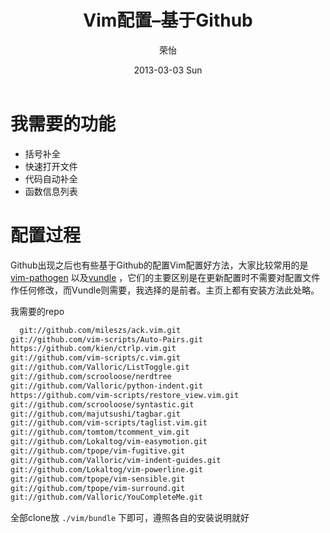 #+TITLE:     Vim配置--基于Github
#+AUTHOR:    荣怡
#+EMAIL:     ry@ry-ThinkPad-T400
#+DATE:      2013-03-03 Sun
#+DESCRIPTION:
#+KEYWORDS:
#+LANGUAGE:  en
#+OPTIONS:   H:3 num:t toc:t \n:nil @:t ::t |:t ^:t -:t f:t *:t <:t
#+OPTIONS:   TeX:t LaTeX:t skip:nil d:nil todo:t pri:nil tags:not-in-toc
#+INFOJS_OPT: view:nil toc:nil ltoc:t mouse:underline buttons:0 path:http://orgmode.org/org-info.js
#+EXPORT_SELECT_TAGS: export
#+EXPORT_EXCLUDE_TAGS: noexport
#+LINK_UP:   
#+LINK_HOME: 
#+XSLT:
#+STYLE: <link rel="stylesheet" href="./include/css/worg.css" type="text/css" />
#+STARTUP: showall


* 我需要的功能
  + 括号补全
  + 快速打开文件
  + 代码自动补全
  + 函数信息列表
  

* 配置过程
  Github出现之后也有些基于Github的配置Vim配置好方法，大家比较常用的是[[https://github.com/tpope/vim-pathogen][vim-pathogen]] 以及[[https://github.com/windelicato/dotfiles][vundle]] ，它们的主要区别是在更新配置时不需要对配置文件作任何修改，而Vundle则需要，我选择的是前者。主页上都有安装方法此处略。

  我需要的repo
  #+BEGIN_SRC bash
  git://github.com/mileszs/ack.vim.git
git://github.com/vim-scripts/Auto-Pairs.git
https://github.com/kien/ctrlp.vim.git
git://github.com/vim-scripts/c.vim.git
git://github.com/Valloric/ListToggle.git
git://github.com/scrooloose/nerdtree
git://github.com/Valloric/python-indent.git
https://github.com/vim-scripts/restore_view.vim.git
git://github.com/scrooloose/syntastic.git
git://github.com/majutsushi/tagbar.git
git://github.com/vim-scripts/taglist.vim.git
git://github.com/tomtom/tcomment_vim.git
git://github.com/Lokaltog/vim-easymotion.git
git://github.com/tpope/vim-fugitive.git
git://github.com/Valloric/vim-indent-guides.git
git://github.com/Lokaltog/vim-powerline.git
git://github.com/tpope/vim-sensible.git
git://github.com/tpope/vim-surround.git
git://github.com/Valloric/YouCompleteMe.git
  #+END_SRC

  
  全部clone放 =./vim/bundle= 下即可，遵照各自的安装说明就好
